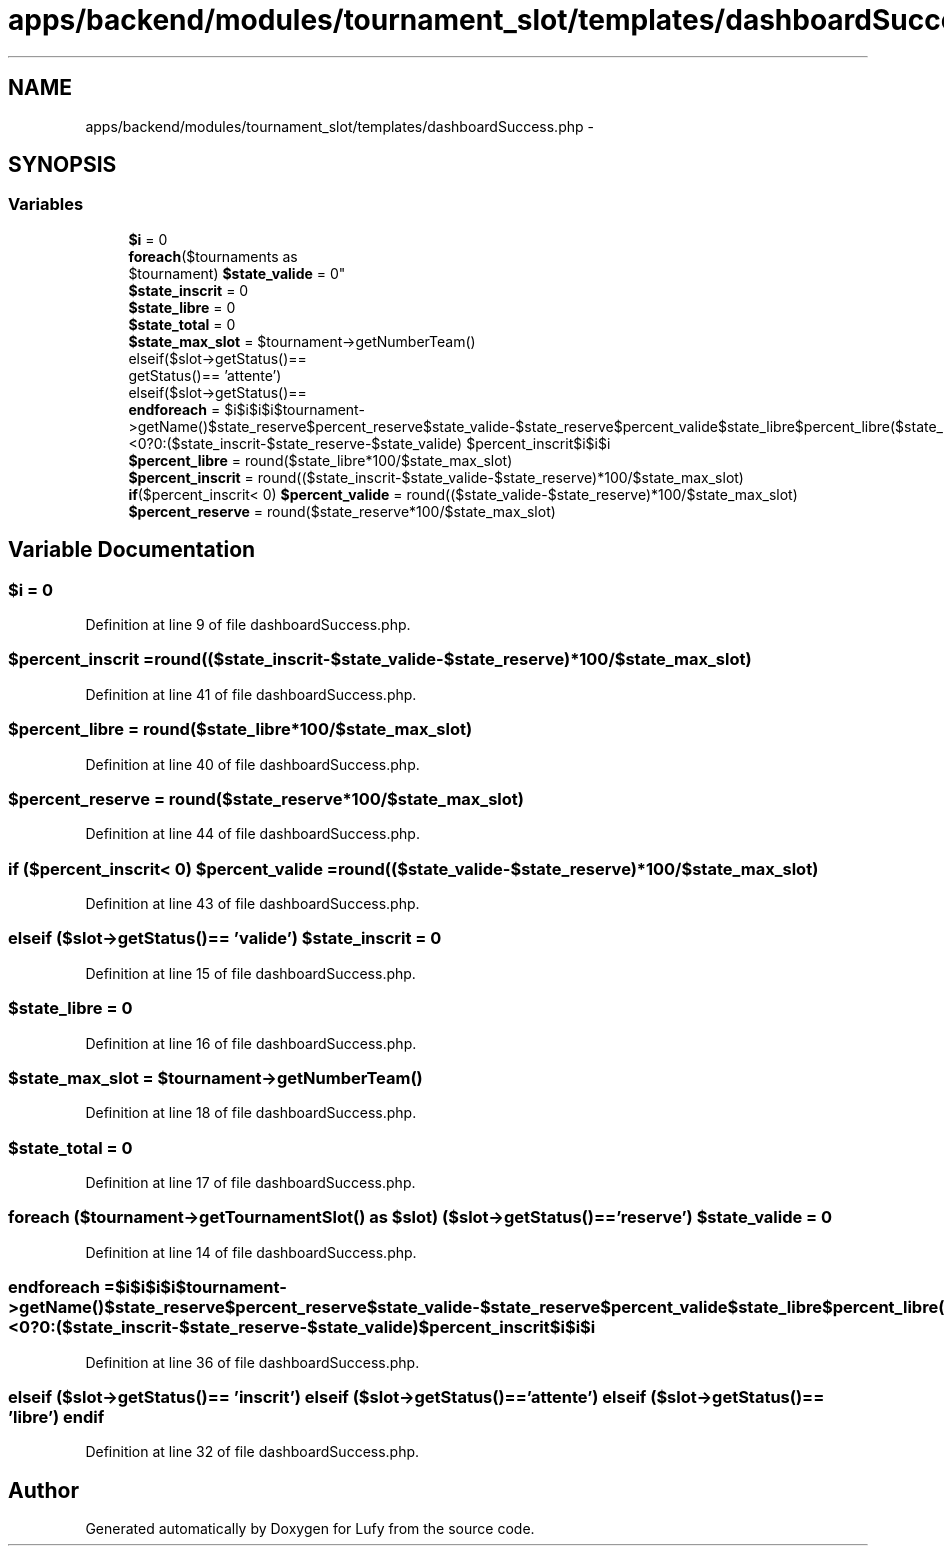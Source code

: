.TH "apps/backend/modules/tournament_slot/templates/dashboardSuccess.php" 3 "Thu Jun 6 2013" "Lufy" \" -*- nroff -*-
.ad l
.nh
.SH NAME
apps/backend/modules/tournament_slot/templates/dashboardSuccess.php \- 
.SH SYNOPSIS
.br
.PP
.SS "Variables"

.in +1c
.ti -1c
.RI "\fB$i\fP = 0"
.br
.ti -1c
.RI "\fBforeach\fP($tournaments as 
.br
$tournament) \fB$state_valide\fP = 0"
.br
.ti -1c
.RI "\fB$state_inscrit\fP = 0"
.br
.ti -1c
.RI "\fB$state_libre\fP = 0"
.br
.ti -1c
.RI "\fB$state_total\fP = 0"
.br
.ti -1c
.RI "\fB$state_max_slot\fP = $tournament->getNumberTeam()"
.br
.ti -1c
.RI "elseif($slot->getStatus()== 
.br
'inscrit') elseif($slot->
.br
getStatus()== 'attente') 
.br
elseif($slot->getStatus()== 
.br
'libre') \fBendif\fP"
.br
.ti -1c
.RI "\fBendforeach\fP = $i$i$i$i$tournament->getName()$state_reserve$percent_reserve$state_valide-$state_reserve$percent_valide$state_libre$percent_libre($state_inscrit-$state_reserve-$state_valide)<0?0:($state_inscrit-$state_reserve-$state_valide) $percent_inscrit$i$i$i"
.br
.ti -1c
.RI "\fB$percent_libre\fP = round($state_libre*100/$state_max_slot)"
.br
.ti -1c
.RI "\fB$percent_inscrit\fP = round(($state_inscrit-$state_valide-$state_reserve)*100/$state_max_slot)"
.br
.ti -1c
.RI "\fBif\fP($percent_inscrit< 0) \fB$percent_valide\fP = round(($state_valide-$state_reserve)*100/$state_max_slot)"
.br
.ti -1c
.RI "\fB$percent_reserve\fP = round($state_reserve*100/$state_max_slot)"
.br
.in -1c
.SH "Variable Documentation"
.PP 
.SS "$\fBi\fP = 0"

.PP
Definition at line 9 of file dashboardSuccess\&.php\&.
.SS "$percent_inscrit = round(($state_inscrit-$state_valide-$state_reserve)*100/$state_max_slot)"

.PP
Definition at line 41 of file dashboardSuccess\&.php\&.
.SS "$percent_libre = round($state_libre*100/$state_max_slot)"

.PP
Definition at line 40 of file dashboardSuccess\&.php\&.
.SS "$percent_reserve = round($state_reserve*100/$state_max_slot)"

.PP
Definition at line 44 of file dashboardSuccess\&.php\&.
.SS "\fBif\fP ($percent_inscrit< 0) $percent_valide = round(($state_valide-$state_reserve)*100/$state_max_slot)"

.PP
Definition at line 43 of file dashboardSuccess\&.php\&.
.SS "elseif ($slot->getStatus()== 'valide') $state_inscrit = 0"

.PP
Definition at line 15 of file dashboardSuccess\&.php\&.
.SS "$state_libre = 0"

.PP
Definition at line 16 of file dashboardSuccess\&.php\&.
.SS "$state_max_slot = $tournament->getNumberTeam()"

.PP
Definition at line 18 of file dashboardSuccess\&.php\&.
.SS "$state_total = 0"

.PP
Definition at line 17 of file dashboardSuccess\&.php\&.
.SS "\fBforeach\fP ($tournament->getTournamentSlot() as $slot) ($slot->getStatus()== 'reserve') $state_valide = 0"

.PP
Definition at line 14 of file dashboardSuccess\&.php\&.
.SS "endforeach = $i$i$i$i$tournament->getName()$state_reserve$percent_reserve$state_valide-$state_reserve$percent_valide$state_libre$percent_libre($state_inscrit-$state_reserve-$state_valide)<0?0:($state_inscrit-$state_reserve-$state_valide) $percent_inscrit$i$i$i"

.PP
Definition at line 36 of file dashboardSuccess\&.php\&.
.SS "elseif ($slot->getStatus()== 'inscrit') elseif ($slot->getStatus()== 'attente') elseif ($slot->getStatus()== 'libre') endif"

.PP
Definition at line 32 of file dashboardSuccess\&.php\&.
.SH "Author"
.PP 
Generated automatically by Doxygen for Lufy from the source code\&.
